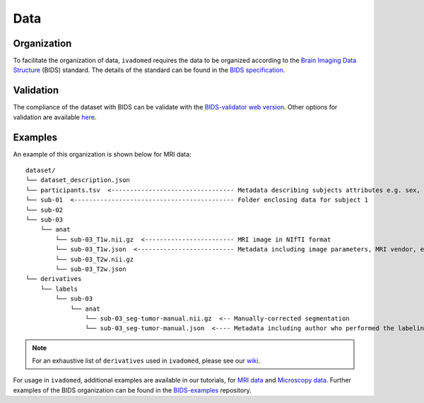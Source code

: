 Data
====

Organization
------------

To facilitate the organization of data, ``ivadomed`` requires the data to be organized according to the
`Brain Imaging Data Structure <https://bids.neuroimaging.io/>`_ (BIDS) standard.
The details of the standard can be found in the `BIDS specification <https://bids-specification.readthedocs.io/>`_.

Validation
----------

The compliance of the dataset with BIDS can be validate with the `BIDS-validator
web version <http://bids-standard.github.io/bids-validator>`_.
Other options for validation are available `here <https://github.com/bids-standard/bids-validator/#quickstart>`_.

Examples
--------

An example of this organization is shown below for MRI data:

.. image:: https://raw.githubusercontent.com/ivadomed/doc-figures/main/data/1920px-BIDS_Logo.png
    :alt: BIDS_Logo
    :width: 200

::

    dataset/
    └── dataset_description.json
    └── participants.tsv  <--------------------------------- Metadata describing subjects attributes e.g. sex, age, etc.
    └── sub-01  <------------------------------------------- Folder enclosing data for subject 1
    └── sub-02
    └── sub-03
        └── anat
            └── sub-03_T1w.nii.gz  <------------------------ MRI image in NIfTI format
            └── sub-03_T1w.json  <-------------------------- Metadata including image parameters, MRI vendor, etc.
            └── sub-03_T2w.nii.gz
            └── sub-03_T2w.json
    └── derivatives
        └── labels
            └── sub-03
                └── anat
                    └── sub-03_seg-tumor-manual.nii.gz  <-- Manually-corrected segmentation
                    └── sub-03_seg-tumor-manual.json  <---- Metadata including author who performed the labeling and date

.. note:: For an exhaustive list of ``derivatives`` used in ``ivadomed``, please see our `wiki <https://github.com/ivadomed/ivadomed/wiki/repositories#derivatives>`_.

For usage in ``ivadomed``, additional examples are available in our tutorials, for `MRI data <https://ivadomed.org/tutorials/one_class_segmentation_2d_unet.html>`_ and `Microscopy data <https://ivadomed.org/tutorials/two_class_microscopy_seg_2d_unet.html>`_.
Further examples of the BIDS organization can be found in the
`BIDS-examples <https://github.com/bids-standard/bids-examples#dataset-index>`_ repository.

